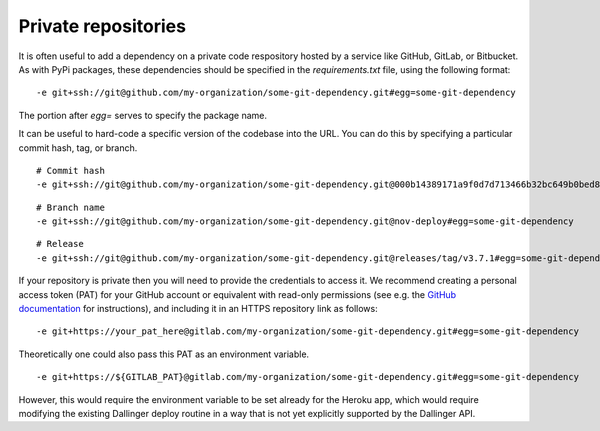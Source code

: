 Private repositories
====================

It is often useful to add a dependency on a private code respository
hosted by a service like GitHub, GitLab, or Bitbucket.
As with PyPi packages, these dependencies should be specified 
in the `requirements.txt` file, using the following format:

::

-e git+ssh://git@github.com/my-organization/some-git-dependency.git#egg=some-git-dependency

The portion after `egg=` serves to specify the package name.

It can be useful to hard-code a specific version of the codebase into the URL.
You can do this by specifying a particular commit hash, tag, or branch.

::

    # Commit hash
    -e git+ssh://git@github.com/my-organization/some-git-dependency.git@000b14389171a9f0d7d713466b32bc649b0bed8e#egg=some-git-dependency

::

    # Branch name
    -e git+ssh://git@github.com/my-organization/some-git-dependency.git@nov-deploy#egg=some-git-dependency

::

    # Release
    -e git+ssh://git@github.com/my-organization/some-git-dependency.git@releases/tag/v3.7.1#egg=some-git-dependency

If your repository is private then you will need to provide the credentials to access it.
We recommend creating a personal access token (PAT) for your GitHub account or equivalent
with read-only permissions
(see e.g. the 
`GitHub documentation <https://help.github.com/en/github/authenticating-to-github/creating-a-personal-access-token-for-the-command-line>`_
for instructions), 
and including it in an HTTPS repository link as follows:

::

    -e git+https://your_pat_here@gitlab.com/my-organization/some-git-dependency.git#egg=some-git-dependency


Theoretically one could also pass this PAT as an environment variable.

::

    -e git+https://${GITLAB_PAT}@gitlab.com/my-organization/some-git-dependency.git#egg=some-git-dependency

However, this would require the environment variable to be set already for the Heroku app,
which would require modifying the existing Dallinger deploy routine
in a way that is not yet explicitly supported by the Dallinger API.
